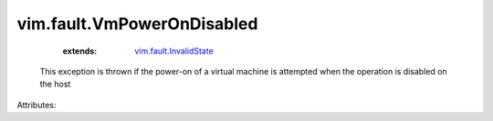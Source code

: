 .. _vim.fault.InvalidState: ../../vim/fault/InvalidState.rst


vim.fault.VmPowerOnDisabled
===========================
    :extends:

        `vim.fault.InvalidState`_

  This exception is thrown if the power-on of a virtual machine is attempted when the operation is disabled on the host

Attributes:




